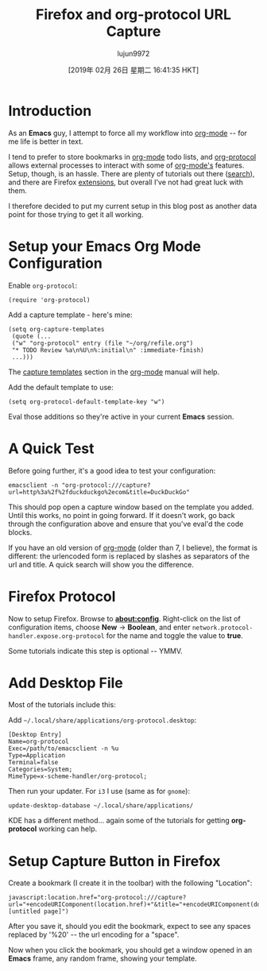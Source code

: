 #+TITLE: Firefox and org-protocol URL Capture
#+URL: http://www.mediaonfire.com/blog/2017_07_21_org_protocol_firefox.html
#+AUTHOR: lujun9972
#+TAGS: raw
#+DATE: [2019年 02月 26日 星期二 16:41:35 HKT]
#+LANGUAGE:  zh-CN
#+OPTIONS:  H:6 num:nil toc:t \n:nil ::t |:t ^:nil -:nil f:t *:t <:nil


* Introduction

As an *Emacs* guy, I attempt to force all my workflow into [[http://orgmode.org/][org-mode]] -- for me life is better in text.

I tend to prefer to store bookmarks in [[http://orgmode.org/][org-mode]] todo lists, and [[http://orgmode.org/worg/org-contrib/org-protocol.html][org-protocol]] allows external processes to interact with some of [[http://orgmode.org/][org-mode's]] features. Setup, though, is an hassle. There are plenty of tutorials out there ([[https://duckduckgo.com/?q=org-protocol+firefox&t=ffab&ia=qa][search]]), and there are Firefox [[https://addons.mozilla.org/en-US/firefox/search/?q=org-protocol&cat=1,0&appver=53.0&platform=linux][extensions]], but overall I've not had great luck with them.

I therefore decided to put my current setup in this blog post as another data point for those trying to get it all working.

* Setup your Emacs Org Mode Configuration

Enable =org-protocol=:

#+BEGIN_EXAMPLE
    (require 'org-protocol)
#+END_EXAMPLE

Add a capture template - here's mine:

#+BEGIN_EXAMPLE
    (setq org-capture-templates
     (quote (...
     ("w" "org-protocol" entry (file "~/org/refile.org")
     "* TODO Review %a\n%U\n%:initial\n" :immediate-finish)
     ...)))
#+END_EXAMPLE

The [[http://orgmode.org/manual/Capture-templates.html][capture templates]] section in the [[http://orgmode.org][org-mode]] manual will help.

Add the default template to use:

#+BEGIN_EXAMPLE
    (setq org-protocol-default-template-key "w")
#+END_EXAMPLE

Eval those additions so they're active in your current *Emacs* session.

* A Quick Test

Before going further, it's a good idea to test your configuration:

#+BEGIN_EXAMPLE
    emacsclient -n "org-protocol:///capture?url=http%3a%2f%2fduckduckgo%2ecom&title=DuckDuckGo"
#+END_EXAMPLE

This should pop open a capture window based on the template you added. Until this works, no point in going forward. If it doesn't work, go back through the configuration above and ensure that you've eval'd the code blocks.

If you have an old version of [[http://orgmode.org/][org-mode]] (older than 7, I believe), the format is different: the urlencoded form is replaced by slashes as separators of the url and title. A quick search will show you the difference.

* Firefox Protocol

Now to setup Firefox. Browse to *about:config*. Right-click on the list of configuration items, choose *New* -> *Boolean*, and enter =network.protocol-handler.expose.org-protocol= for the name and toggle the value to *true*.

Some tutorials indicate this step is optional -- YMMV.

* Add Desktop File

Most of the tutorials include this:

Add =~/.local/share/applications/org-protocol.desktop=:

#+BEGIN_EXAMPLE
    [Desktop Entry]
    Name=org-protocol
    Exec=/path/to/emacsclient -n %u
    Type=Application
    Terminal=false
    Categories=System;
    MimeType=x-scheme-handler/org-protocol;
#+END_EXAMPLE

Then run your updater. For =i3= I use (same as for =gnome=):

#+BEGIN_EXAMPLE
    update-desktop-database ~/.local/share/applications/
#+END_EXAMPLE

KDE has a different method... again some of the tutorials for getting *org-protocol* working can help.

* Setup Capture Button in Firefox

Create a bookmark (I create it in the toolbar) with the following "Location":

#+BEGIN_EXAMPLE
    javascript:location.href="org-protocol:///capture?url="+encodeURIComponent(location.href)+"&title="+encodeURIComponent(document.title||"[untitled page]")
#+END_EXAMPLE

After you save it, should you edit the bookmark, expect to see any spaces replaced by '%20' -- the url encoding for a "space".

Now when you click the bookmark, you should get a window opened in an *Emacs* frame, any random frame, showing your template.
